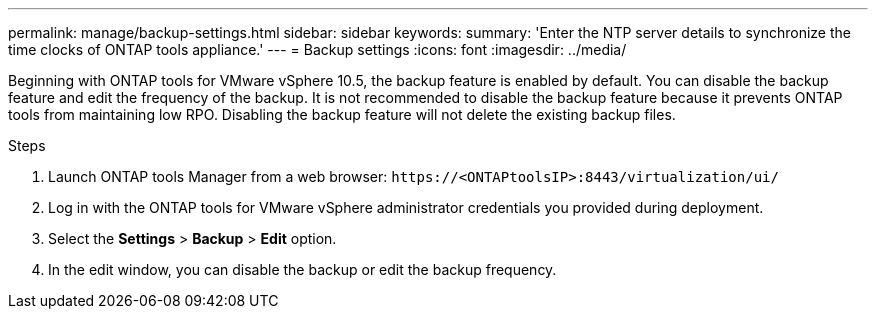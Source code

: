 ---
permalink: manage/backup-settings.html
sidebar: sidebar
keywords:
summary: 'Enter the NTP server details to synchronize the time clocks of ONTAP tools appliance.'
---
= Backup settings
:icons: font
:imagesdir: ../media/

[.lead]
Beginning with ONTAP tools for VMware vSphere 10.5, the backup feature is enabled by default. 
You can disable the backup feature and edit the frequency of the backup.
It is not recommended to disable the backup feature because it prevents ONTAP tools from maintaining low RPO. Disabling the backup feature will not delete the existing backup files.
// need to validate this - Rest the VASA provider password when you change the password for the vCenter Server administrator account. Reset the SRA credentials when you change the password for the ONTAP tools for VMware vSphere administrator account.

.Steps

. Launch ONTAP tools Manager from a web browser: `\https://<ONTAPtoolsIP>:8443/virtualization/ui/` 
. Log in with the ONTAP tools for VMware vSphere administrator credentials you provided during deployment. 
. Select the *Settings* > *Backup* > *Edit* option.
. In the edit window, you can disable the backup or edit the backup frequency.

